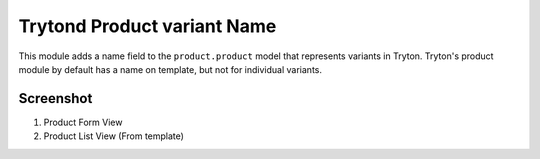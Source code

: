 Trytond Product variant Name
============================

This module adds a name field to the ``product.product``
model that represents variants in Tryton. Tryton's product module
by default has a name on template, but not for individual variants.

Screenshot
~~~~~~~~~~

1. Product Form View
2. Product List View (From template)

